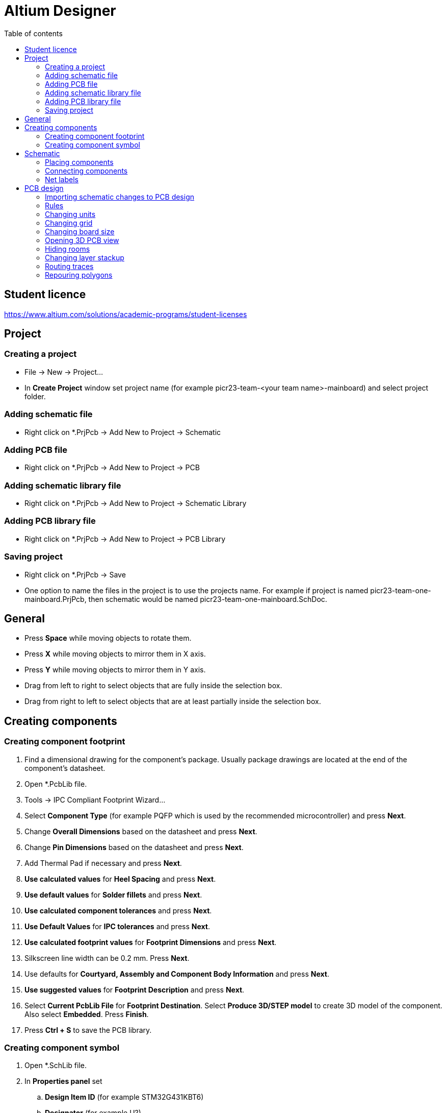 :toc:
:toclevels: 2
:toc-title: Table of contents

= Altium Designer

== Student licence

link:https://www.altium.com/solutions/academic-programs/student-licenses[]

== Project

=== Creating a project

* File -> New -> Project...
* In *Create Project* window set project name (for example picr23-team-<your team name>-mainboard) and select project folder.

=== Adding schematic file

* Right click on *.PrjPcb -> Add New to Project -> Schematic

=== Adding PCB file

* Right click on *.PrjPcb -> Add New to Project -> PCB

=== Adding schematic library file

* Right click on *.PrjPcb -> Add New to Project -> Schematic Library

=== Adding PCB library file

* Right click on *.PrjPcb -> Add New to Project -> PCB Library

=== Saving project

* Right click on *.PrjPcb -> Save
* One option to name the files in the project is to use the projects name.
For example if project is named picr23-team-one-mainboard.PrjPcb, then schematic would be named picr23-team-one-mainboard.SchDoc.

== General

* Press *Space* while moving objects to rotate them.
* Press *X* while moving objects to mirror them in X axis.
* Press *Y* while moving objects to mirror them in Y axis.
* Drag from left to right to select objects that are fully inside the selection box.
* Drag from right to left to select objects that are at least partially inside the selection box.

== Creating components

=== Creating component footprint

. Find a dimensional drawing for the component's package.
Usually package drawings are located at the end of the component's datasheet.
. Open *.PcbLib file.
. Tools -> IPC Compliant Footprint Wizard...
. Select *Component Type* (for example PQFP which is used by the recommended microcontroller) and press *Next*.
. Change *Overall Dimensions* based on the datasheet and press *Next*.
. Change *Pin Dimensions* based on the datasheet and press *Next*.
. Add Thermal Pad if necessary and press *Next*.
. *Use calculated values* for *Heel Spacing* and press *Next*.
. *Use default values* for *Solder fillets* and press *Next*.
. *Use calculated component tolerances* and press *Next*.
. *Use Default Values* for *IPC tolerances* and press *Next*.
. *Use calculated footprint values* for *Footprint Dimensions* and press *Next*.
. Silkscreen line width can be 0.2 mm. Press *Next*.
. Use defaults for *Courtyard, Assembly and Component Body Information* and press *Next*.
. *Use suggested values* for *Footprint Description* and press *Next*.
. Select *Current PcbLib File* for *Footprint Destination*.
Select *Produce 3D/STEP model* to create 3D model of the component.
Also select *Embedded*.
Press *Finish*.
. Press *Ctrl + S* to save the PCB library.

=== Creating component symbol

. Open *.SchLib file.
. In *Properties panel* set
.. *Design Item ID* (for example STM32G431KBT6)
.. *Designator* (for example U?)
.. *Comment* (for example STM32G431KBT6)
. Pins of the symbol can be placed individually with Place -> Pin
or in a bigger batch with Tools -> Symbol Wizard...
. Pin names can be found in the datasheet.
. Try to arrange the symbol such that the center of symbol is at 0 coordinates.
. Symbols typically have a rectangle in the middle of the symbols, which is created automatically by Symbol Wizard.
.. A rectangle can be placed with Place -> Rectangle
.. If the rectangle is covering the pins,
then it can be moved below the pins with selecting Edit -> Move -> Send To Back
and clicking on the rectangle.
. When the symbol is finished, then press *Add Footprint*
.. In the *PCB Model* window press *Browse...* and select the footprint created for the component.
. Press *Ctrl + S* to save the Schematic library.

== Schematic

=== Placing components

. Open *.SchDoc file.
. Open *Components panel*
. Select *.SchLib from the dropdown.
. Drag the component on the schematic or right click on it and select Place.
. Symbols for some other components can be found from *Manufacturer Part Search panel*.
. Symbols for power are available on the top toolbar.

=== Connecting components

* Press Ctrl + W or use Place -> Wire to activate Wire tool.

=== Net labels

. Select Place -> Net label to place net labels.
. Place net labels on the wires to change the name of the wire.
** Wires with the same net labels are connected together.

== PCB design

=== Importing schematic changes to PCB design

. Open *.PcbDoc file.
* Use Design -> Import Changes From <your project name>.PrjPcb

=== Rules

* Open Rules with Design -> Rules...

=== Changing units

* Press *Q*
** Units can be checked in the bottom left corner.
** Millimeters are recommended for the PCB.

=== Changing grid

* In the schematic document:
** Press *G*
** Active grid is shown at the bottom left next to the coordinates.
** It's recommended to use 100 mil grid for components and wires as the symbols are created for that grid size.
Sometimes it's useful to use finer grid when creating schematic symbols
or moving reference designators and component values.
* In PCB layout document:
** Press *G* and select suitable grid size from the list.
** Good grid size for most of the layout is 0.1 mm.
0.025mm might work better for smaller components and thin tracks.
1mm grid is useful for changing board size.

=== Changing board size

. Press *1*
. Select Design -> Edit Board Shape
. Press *2* to go back to PCB layout editing.

=== Opening 3D PCB view

* Press *3*

=== Hiding rooms

. Press *L* to open *View Configuration*.
. Open *View Options* tab.
. Press on the eye icon next to the "Rooms".

=== Changing layer stackup

. Open stackup editor with Design -> Layer Stack Manager...

=== Routing traces

* Press Ctrl + W to start routing.

=== Repouring polygons

. Select **T**ools -> Poly**g**on Pours -> Repour **A**ll
** Shortcut: T -> G -> A
